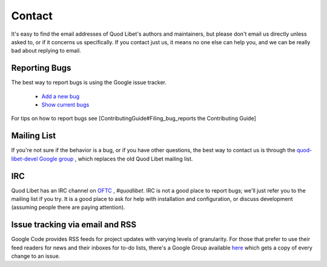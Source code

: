 Contact
=======

It's easy to find the email addresses of Quod Libet's authors and 
maintainers, but please don't email us directly unless asked to, or if it 
concerns us specifically. If you contact just us, it means no one else can 
help you, and we can be really bad about replying to email.


Reporting Bugs
--------------

The best way to report bugs is using the Google issue tracker.

 * `Add a new bug <http://code.google.com/p/quodlibet/issues/entry>`_
 * `Show current bugs <http://code.google.com/p/quodlibet/issues/list>`_

For tips on how to report bugs see [ContributingGuide#Filing_bug_reports the Contributing Guide]


Mailing List
------------

If you're not sure if the behavior is a bug, or if you have other 
questions, the best way to contact us is through the `quod-libet-devel 
Google group <http://groups.google.com/group/quod-libet-development>`_ , 
which replaces the old Quod Libet mailing list.


IRC
---

Quod Libet has an IRC channel on `OFTC <http://www.oftc.net/>`_ , 
*#quodlibet*. IRC is not a good place to report bugs; we'll just refer you 
to the mailing list if you try. It is a good place to ask for help with 
installation and configuration, or discuss development (assuming people 
there are paying attention).


Issue tracking via email and RSS
--------------------------------

Google Code provides RSS feeds for project updates with varying levels of 
granularity. For those that prefer to use their feed readers for news and 
their inboxes for to-do lists, there's a Google Group available `here 
<http://groups.google.com/group/quod-libet-issues>`_ which gets a copy of 
every change to an issue.
